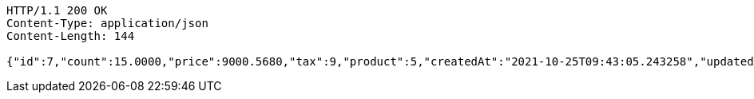 [source,http,options="nowrap"]
----
HTTP/1.1 200 OK
Content-Type: application/json
Content-Length: 144

{"id":7,"count":15.0000,"price":9000.5680,"tax":9,"product":5,"createdAt":"2021-10-25T09:43:05.243258","updatedAt":"2021-10-25T09:43:05.272836"}
----